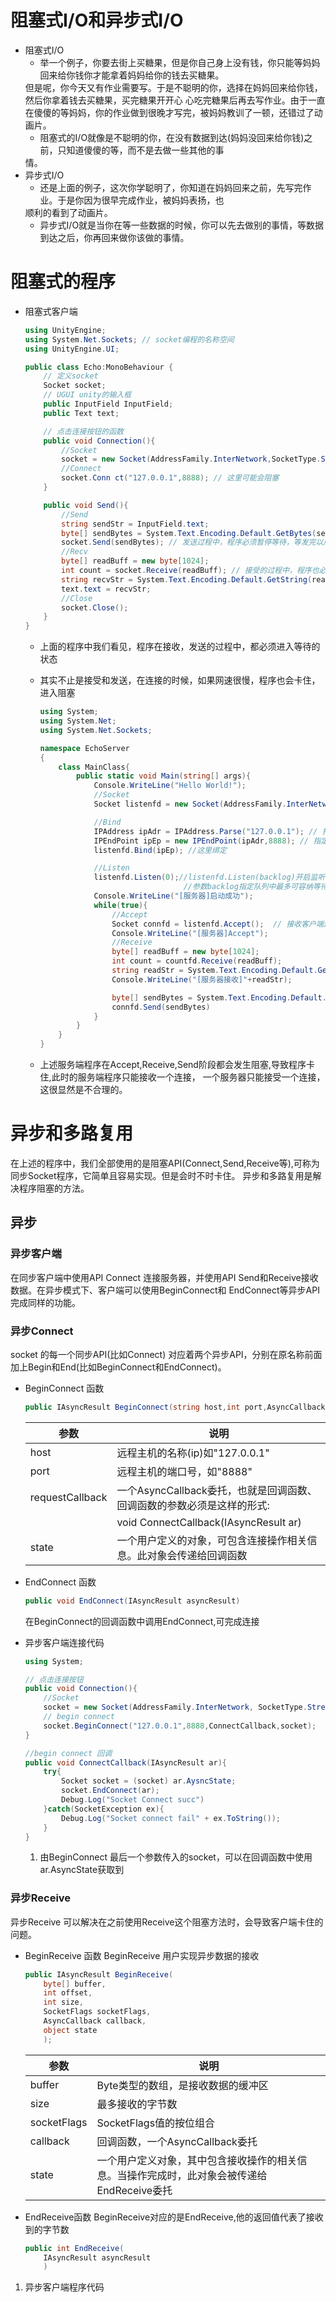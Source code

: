 * 阻塞式I/O和异步式I/O
+ 阻塞式I/O
  - 举一个例子，你要去街上买糖果，但是你自己身上没有钱，你只能等妈妈回来给你钱你才能拿着妈妈给你的钱去买糖果。
  但是呢，你今天又有作业需要写。于是不聪明的你，选择在妈妈回来给你钱，然后你拿着钱去买糖果，买完糖果开开心
  心吃完糖果后再去写作业。由于一直在傻傻的等妈妈，你的作业做到很晚才写完，被妈妈教训了一顿，还错过了动画片。
  - 阻塞式的I/O就像是不聪明的你，在没有数据到达(妈妈没回来给你钱)之前，只知道傻傻的等，而不是去做一些其他的事
  情。
+ 异步式I/O
  - 还是上面的例子，这次你学聪明了，你知道在妈妈回来之前，先写完作业。于是你因为很早完成作业，被妈妈表扬，也
  顺利的看到了动画片。
  - 异步式I/O就是当你在等一些数据的时候，你可以先去做别的事情，等数据到达之后，你再回来做你该做的事情。

* 阻塞式的程序    
+ 阻塞式客户端
  #+begin_src csharp :file blockedClient.cs
    using UnityEngine;
    using System.Net.Sockets; // socket编程的名称空间
    using UnityEngine.UI;

    public class Echo:MonoBehaviour {
        // 定义socket
        Socket socket;
        // UGUI unity的输入框
        public InputField InputField;
        public Text text;

        // 点击连接按钮的函数
        public void Connection(){
            //Socket
            socket = new Socket(AddressFamily.InterNetwork,SocketType.Stream,ProtocolType.Tcp);
            //Connect
            socket.Conn ct("127.0.0.1",8888); // 这里可能会阻塞
        }

        public void Send(){
            //Send
            string sendStr = InputField.text;
            byte[] sendBytes = System.Text.Encoding.Default.GetBytes(sendStr);
            socket.Send(sendBytes); // 发送过程中，程序必须暂停等待，等发完以后才能执行下面的程序
            //Recv
            byte[] readBuff = new byte[1024];
            int count = socket.Receive(readBuff); // 接受的过程中，程序也必须暂停等待，十分消耗时间
            string recvStr = System.Text.Encoding.Default.GetString(readBuff,0,count);
            text.text = recvStr;
            //Close
            socket.Close();
        }
    }
  #+end_src
  - 上面的程序中我们看见，程序在接收，发送的过程中，都必须进入等待的状态
  - 其实不止是接受和发送，在连接的时候，如果网速很慢，程序也会卡住，进入阻塞  
  #+begin_src csharp :file blockedServer.cs
    using System;
    using System.Net;
    using System.Net.Sockets;

    namespace EchoServer
    {
        class MainClass{
            public static void Main(string[] args){
                Console.WriteLine("Hello World!");
                //Socket
                Socket listenfd = new Socket(AddressFamily.InterNetwork,SocketType.Stream,ProtocolType.Tcp);

                //Bind
                IPAddress ipAdr = IPAddress.Parse("127.0.0.1"); // 指定ip地址
                IPEndPoint ipEp = new IPEndPoint(ipAdr,8888); // 指定ip和端口
                listenfd.Bind(ipEp); //这里绑定

                //Listen
                listenfd.Listen(0);//listenfd.Listen(backlog)开启监听。
                                    //参数backlog指定队列中最多可容纳等待接受的连接数，0表示不限制
                Console.WriteLine("[服务器]启动成功");
                while(true){
                    //Accept
                    Socket connfd = listenfd.Accept();  // 接收客户端连接 ,客户端没有连接时，服务程序会卡在这里
                    Console.WriteLine("[服务器]Accept");
                    //Receive
                    byte[] readBuff = new byte[1024];
                    int count = countfd.Receive(readBuff);
                    string readStr = System.Text.Encoding.Default.GetString(readBuff,0,count);
                    Console.WriteLine("[服务器接收]"+readStr);

                    byte[] sendBytes = System.Text.Encoding.Default.GetBytes(readStr);
                    connfd.Send(sendBytes)
                }
            }
        }
    }
  #+end_src
  - 上述服务端程序在Accept,Receive,Send阶段都会发生阻塞,导致程序卡住,此时的服务端程序只能接收一个连接，
    一个服务器只能接受一个连接，这很显然是不合理的。

* 异步和多路复用
在上述的程序中，我们全部使用的是阻塞API(Connect,Send,Receive等),可称为同步Socket程序，它简单且容易实现。但是会时不时卡住。
异步和多路复用是解决程序阻塞的方法。
** 异步
*** 异步客户端
在同步客户端中使用API Connect 连接服务器，并使用API Send和Receive接收数据。在异步模式下、客户端可以使用BeginConnect和
EndConnect等异步API完成同样的功能。
*** 异步Connect
socket 的每一个同步API(比如Connect) 对应着两个异步API，分别在原名称前面加上Begin和End(比如BeginConnect和EndConnect)。
+ BeginConnect 函数
  #+begin_src csharp
    public IAsyncResult BeginConnect(string host,int port,AsyncCallback requestCallback,object state)
  #+end_src
  | 参数            | 说明                                                                   |
  |-----------------+------------------------------------------------------------------------|
  | host            | 远程主机的名称(ip)如"127.0.0.1"                                        |
  |-----------------+------------------------------------------------------------------------|
  | port            | 远程主机的端口号，如"8888"                                             |
  |-----------------+------------------------------------------------------------------------|
  | requestCallback | 一个AsyncCallback委托，也就是回调函数、回调函数的参数必须是这样的形式: |
  |                 | void ConnectCallback(IAsyncResult ar)                                  |
  |-----------------+------------------------------------------------------------------------|
  | state           | 一个用户定义的对象，可包含连接操作相关信息。此对象会传递给回调函数     |
+ EndConnect 函数
  #+begin_src csharp
    public void EndConnect(IAsyncResult asyncResult)
  #+end_src
  在BeginConnect的回调函数中调用EndConnect,可完成连接
+ 异步客户端连接代码
  #+begin_src csharp :file asyncClientConnect.cs
    using System;

    // 点击连接按钮
    public void Connection(){
        //Socket
        socket = new Socket(AddressFamily.InterNetwork, SocketType.Stream,ProtocolType.Tcp);
        // begin connect
        socket.BeginConnect("127.0.0.1",8888,ConnectCallback,socket);
    }

    //begin connect 回调
    public void ConnectCallback(IAsyncResult ar){
        try{
            Socket socket = (socket) ar.AysncState;
            socket.EndConnect(ar);
            Debug.Log("Socket Connect succ")
        }catch(SocketException ex){
            Debug.Log("Socket connect fail" + ex.ToString());
        }
    }
  #+end_src
  1) 由BeginConnect 最后一个参数传入的socket，可以在回调函数中使用ar.AsyncState获取到
*** 异步Receive
异步Receive 可以解决在之前使用Receive这个阻塞方法时，会导致客户端卡住的问题。
+ BeginReceive 函数
  BeginReceive 用户实现异步数据的接收
  #+begin_src csharp
    public IAsyncResult BeginReceive(
        byte[] buffer,
        int offset,
        int size,
        SocketFlags socketFlags,
        AsyncCallback callback,
        object state
        );
  #+end_src
  | 参数        | 说明                                                                                       |
  |-------------+--------------------------------------------------------------------------------------------|
  | buffer      | Byte类型的数组，是接收数据的缓冲区                                                         |
  |-------------+--------------------------------------------------------------------------------------------|
  | size        | 最多接收的字节数                                                                           |
  |-------------+--------------------------------------------------------------------------------------------|
  | socketFlags | SocketFlags值的按位组合                                                                    |
  |-------------+--------------------------------------------------------------------------------------------|
  | callback    | 回调函数，一个AsyncCallback委托                                                            |
  |-------------+--------------------------------------------------------------------------------------------|
  | state       | 一个用户定义对象，其中包含接收操作的相关信息。当操作完成时，此对象会被传递给EndReceive委托 |
+ EndReceive函数
  BeginReceive对应的是EndReceive,他的返回值代表了接收到的字节数
  #+begin_src csharp :csharp
    public int EndReceive(
        IAsyncResult asyncResult
        )
  #+end_src
**** 异步客户端程序代码 
